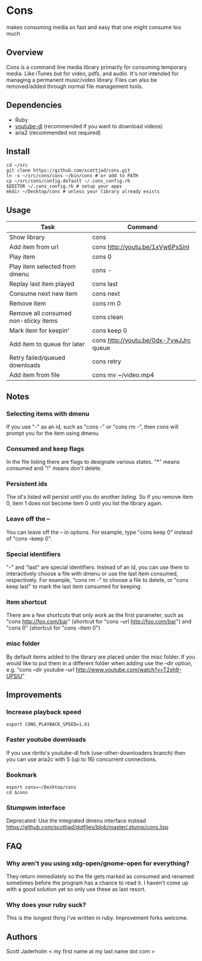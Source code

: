 * Cons
  makes consuming media so fast and easy that one might consume too much

** Overview
   Cons is a command line media library primarily for consuming temporary
   media. Like iTunes but for video, pdfs, and audio. It's not intended for
   managing a permanent music/video library. Files can also be removed/added
   through normal file management tools.

** Dependencies
   - Ruby
   - [[https://github.com/rg3/youtube-dl/][youtube-dl]] (recommended if you want to download videos)
   - aria2 (recommended not required)
     
** Install
   : cd ~/src
   : git clone https://github.com/scottjad/cons.git
   : ln -s ~/src/cons/cons ~/bin/cons # or add to PATH
   : cp ~/src/cons/config.default ~/.cons_config.rb
   : $EDITOR ~/.cons_config.rb # setup your apps
   : mkdir ~/Desktop/cons # unless your library already exists

** Usage
| Task                                 | Command                                |
|--------------------------------------+----------------------------------------|
| Show library                         | cons                                   |
| Add item from url                    | cons http://youtu.be/1xVw6PsSinI       |
| Play item                            | cons 0                                 |
| Play item selected from dmenu        | cons -                                 |
| Replay last item played              | cons last                              |
| Consume next new item                | cons next                              |
| Remove item                          | cons rm 0                              |
| Remove all consumed non-sticky items | cons clean                             |
| Mark item for keepin'                | cons keep 0                            |
| Add item to queue for later          | cons http://youtu.be/0dx-7vwJJrc queue |
| Retry failed/queued downloads        | cons retry                             |
| Add item from file                   | cons mv ~/video.mp4                    |

** Notes
*** Selecting items with dmenu
    If you use "-" as an id, such as "cons -" or "cons rm -", then cons
    will prompt you for the item using dmenu.
*** Consumed and keep flags
    In the file listing there are flags to designate various states. "*" means
    consumed and "!" means don't delete.
*** Persistent ids
    The id's listed will persist until you do another listing. So if you remove item
    0, item 1 does not become item 0 until you list the library again.
*** Leave off the --
    You can leave off the -- in options. For example, type "cons keep 0"
    instead of "cons --keep 0".
*** Special identifiers
    "-" and "last" are special identifiers. Instead of an id, you can
    use them to interactively choose a file with dmenu or use the last
    item consumed, respectively. For example, "cons rm -" to choose a
    file to delete, or "cons keep last" to mark the last item consumed
    for keeping.
*** Item shortcut
    There are a few shortcuts that only work as the first parameter,
    such as "cons http://foo.com/bar" (shortcut for "cons --url
    http://foo.com/bar") and "cons 0" (shortcut for "cons --item 0")
*** misc folder
    By default items added to the library are placed under the misc folder. If
    you would like to put them in a different folder when adding use the --dir
    option, e.g. "cons --dir youtube --url
    http://www.youtube.com/watch?v=T2xh9-UPSlU"
    
** Improvements
*** Increase playback speed
    : export CONS_PLAYBACK_SPEED=1.61
*** Faster youtube downloads
    If you use rbrito's youtube-dl fork (use-other-downloaders branch) then you
    can use aria2c with 5 (up to 16) concurrent connections.
*** Bookmark
    : export cons=~/Desktop/cons
    : cd $cons
*** Stumpwm interface
    Deprecated: Use the integrated dmenu interface instead
    [[https://github.com/scottjad/dotfiles/blob/master/.stump/cons.lisp]]

** FAQ
*** Why aren't you using xdg-open/gnome-open for everything?
    They return immediately so the file gets marked as consumed and renamed
    sometimes before the program has a chance to read it. I haven't come up
    with a good solution yet so only use these as last resort.

*** Why does your ruby suck?
    This is the longest thing I've written in ruby. Improvement forks welcome.
    
** Authors
   Scott Jaderholm < my first name at my last name dot com >
